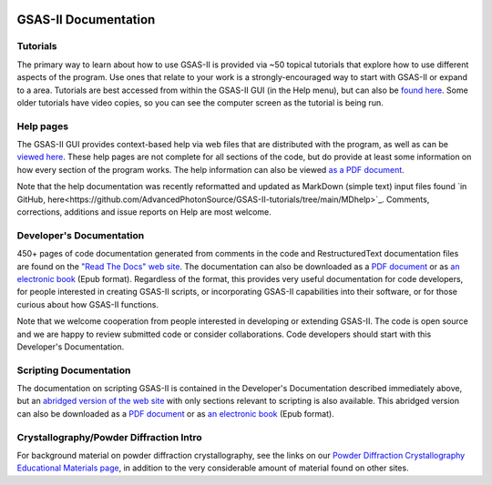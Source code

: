 .. image:: ./images/gsas2.png
   :scale: 25 %
   :alt: GSAS-II logo
   :align: right

====================================
GSAS-II Documentation
====================================

.. index:: GSAS-II tutorials

Tutorials
-----------------------

The primary way to learn about how to use GSAS-II is provided via ~50
topical tutorials that explore how to use different aspects of the program. 
Use ones that relate to your work is a strongly-encouraged way to start with GSAS-II or expand to a area. Tutorials are
best accessed from within the GSAS-II GUI (in the Help menu), but can also be `found here <https://advancedphotonsource.github.io/GSAS-II-tutorials/tutorials.html>`_.
Some older tutorials have video copies, so you can see the computer screen as the tutorial is being run.

.. index:: GSAS-II help pages

Help pages
-----------------------

The GSAS-II GUI provides context-based help via web files that are
distributed with the program, as well as can be `viewed here
<help/index.html>`_. These help pages are not complete for all
sections of the code,
but do provide at least some information on how every section of the program
works. The help information can also be viewed `as a PDF document
<https://advancedphotonsource.github.io/GSAS-II-tutorials/docs/GSASII-help.pdf>`_.

Note that the help documentation was recently reformatted and updated
as MarkDown (simple text) input files found
`in GitHub, here<https://github.com/AdvancedPhotonSource/GSAS-II-tutorials/tree/main/MDhelp>`_.
Comments, corrections, additions and issue reports on Help are most welcome. 

.. index:: Source code documentation

Developer's Documentation
----------------------------

450+ pages of code documentation generated from comments in the code
and RestructuredText documentation files are found on the `"Read The
Docs" web site <https://gsas-ii.readthedocs.io>`_. The documentation
can also be downloaded as a
`PDF document <https://gsas-ii.readthedocs.io/_/downloads/en/latest/pdf/>`_
or as
`an electronic book <https://gsas-ii.readthedocs.io/_/downloads/en/latest/epub/>`_
(Epub format). 
Regardless of the format, this provides very useful documentation for
code developers, for people interested in creating GSAS-II scripts, or
incorporating GSAS-II capabilities into their software, or for those
curious about how GSAS-II functions.

Note that we welcome cooperation from people interested in developing or extending GSAS-II. The code is open source and we are happy to review submitted code or consider collaborations. Code developers should start with this Developer's Documentation.

Scripting Documentation
----------------------------

The documentation on scripting GSAS-II is contained in the Developer's
Documentation described immediately above, but an
`abridged version of the web site
<https://gsas-ii-scripting.readthedocs.io/en/latest/>`_ with 
only sections relevant to scripting is also available. This abridged
version can also be downloaded as a `PDF document
<https://gsas-ii-scripting.readthedocs.io/_/downloads/en/latest/pdf/>`_ or as
`an electronic book
<https://gsas-ii-scripting.readthedocs.io/_/downloads/en/latest/epub/>`_  (Epub
format). 


Crystallography/Powder Diffraction Intro
-----------------------------------------------

For background material on powder diffraction crystallography, see the links
on our 
`Powder Diffraction Crystallography Educational Materials page <https://www.aps.anl.gov/Education/Powder-Diffraction-Educational-Materials>`_,
in addition to the very considerable amount of material found on other sites.
